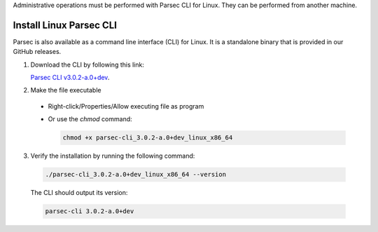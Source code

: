 .. Parsec Cloud (https://parsec.cloud) Copyright (c) BUSL-1.1 2016-present Scille SAS

.. _doc_adminguide_install_cli:

Administrative operations must be performed with Parsec CLI for Linux. They can be performed from another machine.

Install Linux Parsec CLI
========================

Parsec is also available as a command line interface (CLI) for Linux. It is a standalone binary that is provided in our GitHub releases.

1. Download the CLI by following this link:

   `Parsec CLI v3.0.2-a.0+dev <https://github.com/Scille/parsec-cloud/releases/download/v3.0.2-a.0+dev/parsec-cli_3.0.2-a.0+dev_linux_x86_64>`_.

2. Make the file executable

  - Right-click/Properties/Allow executing file as program
  - Or use the `chmod` command:

    .. code-block:: shell

        chmod +x parsec-cli_3.0.2-a.0+dev_linux_x86_64

3. Verify the installation by running the following command:

  .. code-block:: shell

      ./parsec-cli_3.0.2-a.0+dev_linux_x86_64 --version

  The CLI should output its version:

  .. code-block::

      parsec-cli 3.0.2-a.0+dev
